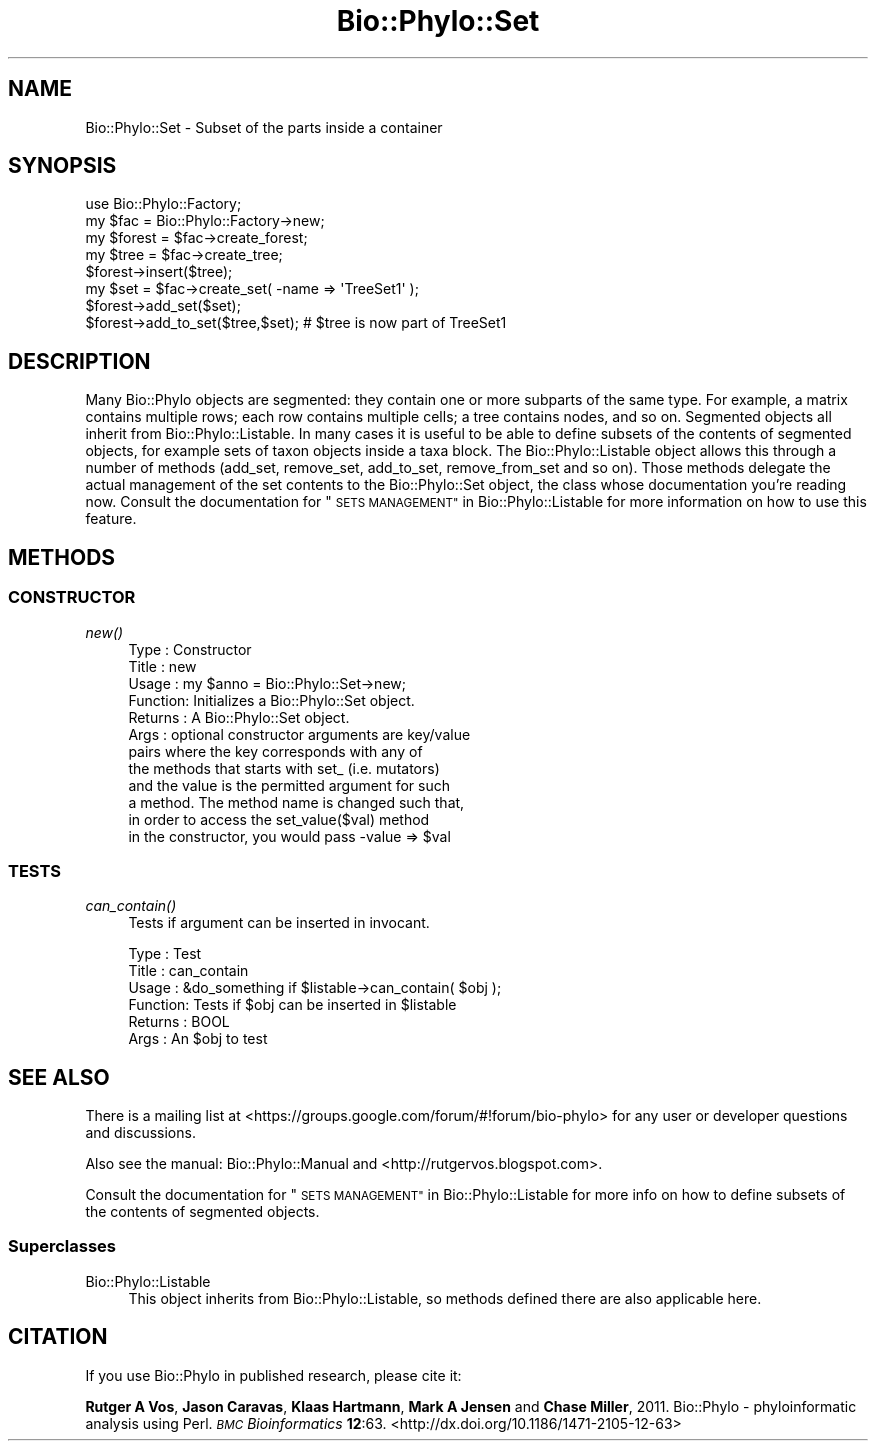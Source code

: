 .\" Automatically generated by Pod::Man 4.09 (Pod::Simple 3.35)
.\"
.\" Standard preamble:
.\" ========================================================================
.de Sp \" Vertical space (when we can't use .PP)
.if t .sp .5v
.if n .sp
..
.de Vb \" Begin verbatim text
.ft CW
.nf
.ne \\$1
..
.de Ve \" End verbatim text
.ft R
.fi
..
.\" Set up some character translations and predefined strings.  \*(-- will
.\" give an unbreakable dash, \*(PI will give pi, \*(L" will give a left
.\" double quote, and \*(R" will give a right double quote.  \*(C+ will
.\" give a nicer C++.  Capital omega is used to do unbreakable dashes and
.\" therefore won't be available.  \*(C` and \*(C' expand to `' in nroff,
.\" nothing in troff, for use with C<>.
.tr \(*W-
.ds C+ C\v'-.1v'\h'-1p'\s-2+\h'-1p'+\s0\v'.1v'\h'-1p'
.ie n \{\
.    ds -- \(*W-
.    ds PI pi
.    if (\n(.H=4u)&(1m=24u) .ds -- \(*W\h'-12u'\(*W\h'-12u'-\" diablo 10 pitch
.    if (\n(.H=4u)&(1m=20u) .ds -- \(*W\h'-12u'\(*W\h'-8u'-\"  diablo 12 pitch
.    ds L" ""
.    ds R" ""
.    ds C` ""
.    ds C' ""
'br\}
.el\{\
.    ds -- \|\(em\|
.    ds PI \(*p
.    ds L" ``
.    ds R" ''
.    ds C`
.    ds C'
'br\}
.\"
.\" Escape single quotes in literal strings from groff's Unicode transform.
.ie \n(.g .ds Aq \(aq
.el       .ds Aq '
.\"
.\" If the F register is >0, we'll generate index entries on stderr for
.\" titles (.TH), headers (.SH), subsections (.SS), items (.Ip), and index
.\" entries marked with X<> in POD.  Of course, you'll have to process the
.\" output yourself in some meaningful fashion.
.\"
.\" Avoid warning from groff about undefined register 'F'.
.de IX
..
.if !\nF .nr F 0
.if \nF>0 \{\
.    de IX
.    tm Index:\\$1\t\\n%\t"\\$2"
..
.    if !\nF==2 \{\
.        nr % 0
.        nr F 2
.    \}
.\}
.\" ========================================================================
.\"
.IX Title "Bio::Phylo::Set 3"
.TH Bio::Phylo::Set 3 "2014-02-08" "perl v5.26.2" "User Contributed Perl Documentation"
.\" For nroff, turn off justification.  Always turn off hyphenation; it makes
.\" way too many mistakes in technical documents.
.if n .ad l
.nh
.SH "NAME"
Bio::Phylo::Set \- Subset of the parts inside a container
.SH "SYNOPSIS"
.IX Header "SYNOPSIS"
.Vb 2
\& use Bio::Phylo::Factory;
\& my $fac = Bio::Phylo::Factory\->new;
\& 
\& my $forest = $fac\->create_forest;
\& my $tree = $fac\->create_tree;
\& $forest\->insert($tree);
\& 
\& my $set = $fac\->create_set( \-name => \*(AqTreeSet1\*(Aq );
\& $forest\->add_set($set);
\& $forest\->add_to_set($tree,$set); # $tree is now part of TreeSet1
.Ve
.SH "DESCRIPTION"
.IX Header "DESCRIPTION"
Many Bio::Phylo objects are segmented: they contain one or more subparts 
of the same type. For example, a matrix contains multiple rows; each row 
contains multiple cells; a tree contains nodes, and so on. Segmented objects
all inherit from Bio::Phylo::Listable. In many cases it is useful to be
able to define subsets of the contents of segmented objects, for example
sets of taxon objects inside a taxa block. The Bio::Phylo::Listable object
allows this through a number of methods (add_set, remove_set, add_to_set,
remove_from_set and so on). Those methods delegate the actual management of the set
contents to the Bio::Phylo::Set object, the class whose documentation you're
reading now. Consult the documentation for \*(L"\s-1SETS MANAGEMENT\*(R"\s0 in Bio::Phylo::Listable 
for more information on how to use this feature.
.SH "METHODS"
.IX Header "METHODS"
.SS "\s-1CONSTRUCTOR\s0"
.IX Subsection "CONSTRUCTOR"
.IP "\fInew()\fR" 4
.IX Item "new()"
.Vb 12
\& Type    : Constructor
\& Title   : new
\& Usage   : my $anno = Bio::Phylo::Set\->new;
\& Function: Initializes a Bio::Phylo::Set object.
\& Returns : A Bio::Phylo::Set object.
\& Args    : optional constructor arguments are key/value
\&                   pairs where the key corresponds with any of
\&                   the methods that starts with set_ (i.e. mutators) 
\&                   and the value is the permitted argument for such 
\&                   a method. The method name is changed such that,
\&                   in order to access the set_value($val) method
\&                   in the constructor, you would pass \-value => $val
.Ve
.SS "\s-1TESTS\s0"
.IX Subsection "TESTS"
.IP "\fIcan_contain()\fR" 4
.IX Item "can_contain()"
Tests if argument can be inserted in invocant.
.Sp
.Vb 6
\& Type    : Test
\& Title   : can_contain
\& Usage   : &do_something if $listable\->can_contain( $obj );
\& Function: Tests if $obj can be inserted in $listable
\& Returns : BOOL
\& Args    : An $obj to test
.Ve
.SH "SEE ALSO"
.IX Header "SEE ALSO"
There is a mailing list at <https://groups.google.com/forum/#!forum/bio\-phylo> 
for any user or developer questions and discussions.
.PP
Also see the manual: Bio::Phylo::Manual and <http://rutgervos.blogspot.com>.
.PP
Consult the documentation for \*(L"\s-1SETS MANAGEMENT\*(R"\s0 in Bio::Phylo::Listable for more info 
on how to define subsets of the contents of segmented objects.
.SS "Superclasses"
.IX Subsection "Superclasses"
.IP "Bio::Phylo::Listable" 4
.IX Item "Bio::Phylo::Listable"
This object inherits from Bio::Phylo::Listable, so methods
defined there are also applicable here.
.SH "CITATION"
.IX Header "CITATION"
If you use Bio::Phylo in published research, please cite it:
.PP
\&\fBRutger A Vos\fR, \fBJason Caravas\fR, \fBKlaas Hartmann\fR, \fBMark A Jensen\fR
and \fBChase Miller\fR, 2011. Bio::Phylo \- phyloinformatic analysis using Perl.
\&\fI\s-1BMC\s0 Bioinformatics\fR \fB12\fR:63.
<http://dx.doi.org/10.1186/1471\-2105\-12\-63>
